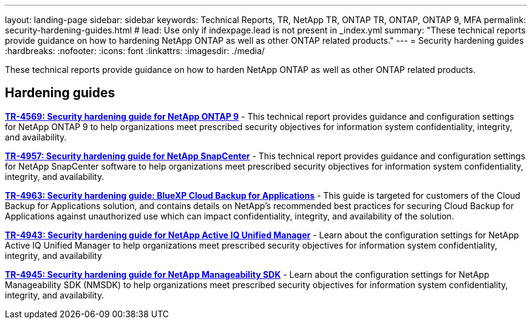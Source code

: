---
layout: landing-page
sidebar: sidebar
keywords: Technical Reports, TR, NetApp TR, ONTAP TR, ONTAP, ONTAP 9, MFA
permalink: security-hardening-guides.html
# lead: Use only if indexpage.lead is not present in _index.yml
summary: "These technical reports provide guidance on how to hardening NetApp ONTAP as well as other ONTAP related products."
---
= Security hardening guides
:hardbreaks:
:nofooter:
:icons: font
:linkattrs:
:imagesdir: ./media/

[lead]
These technical reports provide guidance on how to harden NetApp ONTAP as well as other ONTAP related products.

// Last Update - Version - current pdf owner
== Hardening guides
// Jan 2023 - 9.12.1 - Dan Tulledge
*link:https://www.netapp.com/pdf.html?item=/media/10674-tr4569.pdf[TR-4569: Security hardening guide for NetApp ONTAP 9^]* - This technical report provides guidance and configuration settings for NetApp ONTAP 9 to help organizations meet prescribed security objectives for information system confidentiality, integrity, and availability.

// Apr 2023 - 9.12.1 - Ankita Dhawale - this is also in snapcenter.html
*link:https://www.netapp.com/pdf.html?item=/media/82393-tr-4957.pdf[TR-4957: Security hardening guide for NetApp SnapCenter^]* - This technical report provides guidance and configuration settings for NetApp SnapCenter software to help organizations meet prescribed security objectives for information system confidentiality, integrity, and availability.

// Mar 2023 - 9.12.1 - Ankita Dhawale - this is also in snapcenter.html
*link:https://www.netapp.com/pdf.html?item=/media/83591-tr-4963.pdf[TR-4963: Security hardening guide: BlueXP Cloud Backup for Applications^]* - This guide is targeted for customers of the Cloud Backup for Applications solution, and contains details on NetApp's recommended best practices for securing Cloud Backup for Applications against unauthorized use which can impact confidentiality, integrity, and availability of the solution.

// Feb 2023 - 9.12 - Chris Gebhardt
*link:https://netapp.com/pdf.html?item=/media/78654-tr-4943.pdf[TR-4943: Security hardening guide for NetApp Active IQ Unified Manager^]* - Learn about the configuration settings for NetApp Active IQ Unified Manager to help organizations meet prescribed security objectives for information system confidentiality, integrity, and availability

// May 2023 - 9.12.1 - Swati Godha
*link:https://www.netapp.com/pdf.html?item=/media/78941-tr-4945.pdf[TR-4945: Security hardening guide for NetApp Manageability SDK^]* - Learn about the configuration settings for NetApp Manageability SDK (NMSDK) to help organizations meet prescribed security objectives for information system confidentiality, integrity, and availability.